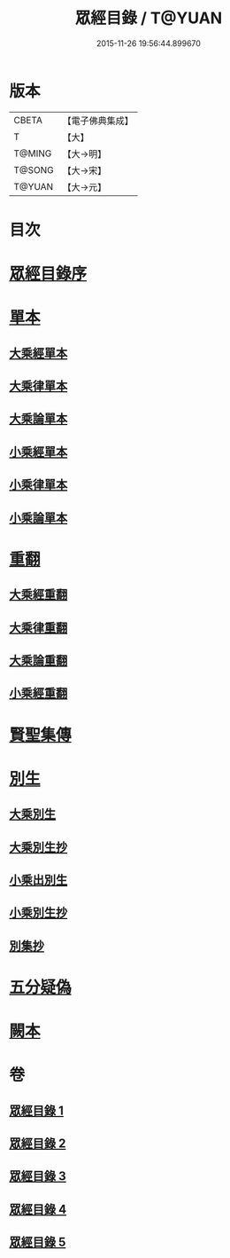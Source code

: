#+TITLE: 眾經目錄 / T@YUAN
#+DATE: 2015-11-26 19:56:44.899670
* 版本
 |     CBETA|【電子佛典集成】|
 |         T|【大】     |
 |    T@MING|【大→明】   |
 |    T@SONG|【大→宋】   |
 |    T@YUAN|【大→元】   |

* 目次
* [[file:KR6s0086_001.txt::001-0150a19][眾經目錄序]]
* [[file:KR6s0086_001.txt::0150c7][單本]]
** [[file:KR6s0086_001.txt::0150c9][大乘經單本]]
** [[file:KR6s0086_001.txt::0153a17][大乘律單本]]
** [[file:KR6s0086_001.txt::0153b7][大乘論單本]]
** [[file:KR6s0086_001.txt::0154a3][小乘經單本]]
** [[file:KR6s0086_001.txt::0155b7][小乘律單本]]
** [[file:KR6s0086_001.txt::0155c13][小乘論單本]]
* [[file:KR6s0086_002.txt::002-0156a25][重翻]]
** [[file:KR6s0086_002.txt::002-0156a27][大乘經重翻]]
** [[file:KR6s0086_002.txt::0159c3][大乘律重翻]]
** [[file:KR6s0086_002.txt::0159c8][大乘論重翻]]
** [[file:KR6s0086_002.txt::0159c22][小乘經重翻]]
* [[file:KR6s0086_002.txt::0161b3][賢聖集傳]]
* [[file:KR6s0086_003.txt::003-0162a6][別生]]
** [[file:KR6s0086_003.txt::003-0162a8][大乘別生]]
** [[file:KR6s0086_003.txt::0163c15][大乘別生抄]]
** [[file:KR6s0086_003.txt::0165a17][小乘出別生]]
** [[file:KR6s0086_003.txt::0169c19][小乘別生抄]]
** [[file:KR6s0086_003.txt::0172b14][別集抄]]
* [[file:KR6s0086_004.txt::004-0172b28][五分疑偽]]
* [[file:KR6s0086_005.txt::005-0175a28][闕本]]
* 卷
** [[file:KR6s0086_001.txt][眾經目錄 1]]
** [[file:KR6s0086_002.txt][眾經目錄 2]]
** [[file:KR6s0086_003.txt][眾經目錄 3]]
** [[file:KR6s0086_004.txt][眾經目錄 4]]
** [[file:KR6s0086_005.txt][眾經目錄 5]]
